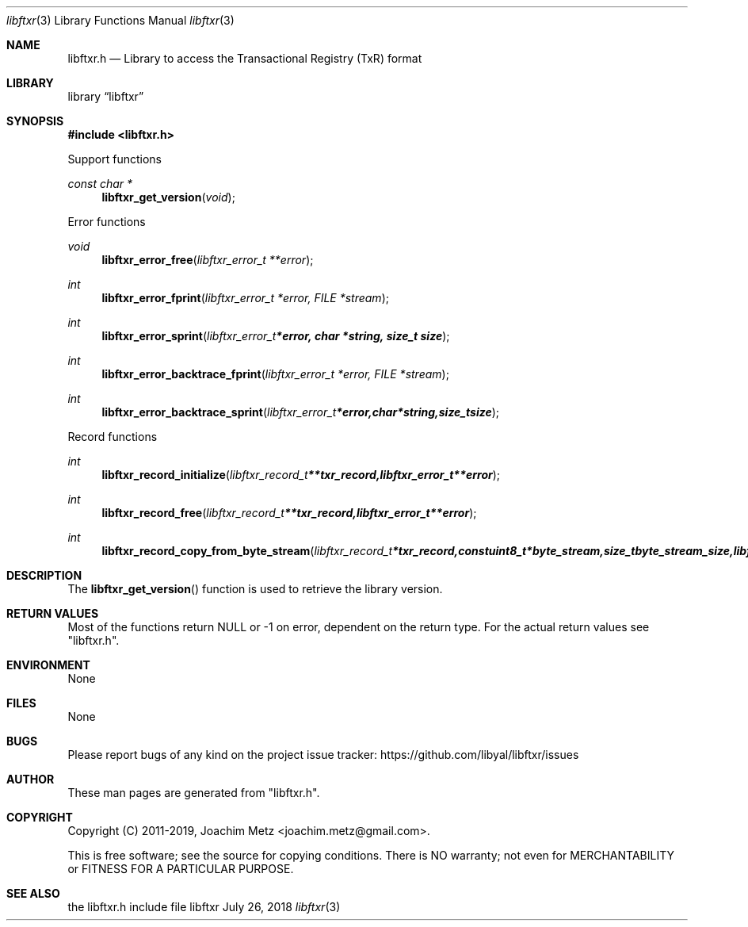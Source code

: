 .Dd July 26, 2018
.Dt libftxr 3
.Os libftxr
.Sh NAME
.Nm libftxr.h
.Nd Library to access the Transactional Registry (TxR) format
.Sh LIBRARY
.Lb libftxr
.Sh SYNOPSIS
.In libftxr.h
.Pp
Support functions
.Ft const char *
.Fn libftxr_get_version "void"
.Pp
Error functions
.Ft void
.Fn libftxr_error_free "libftxr_error_t **error"
.Ft int
.Fn libftxr_error_fprint "libftxr_error_t *error, FILE *stream"
.Ft int
.Fn libftxr_error_sprint "libftxr_error_t *error, char *string, size_t size"
.Ft int
.Fn libftxr_error_backtrace_fprint "libftxr_error_t *error, FILE *stream"
.Ft int
.Fn libftxr_error_backtrace_sprint "libftxr_error_t *error, char *string, size_t size"
.Pp
Record functions
.Ft int
.Fn libftxr_record_initialize "libftxr_record_t **txr_record, libftxr_error_t **error"
.Ft int
.Fn libftxr_record_free "libftxr_record_t **txr_record, libftxr_error_t **error"
.Ft int
.Fn libftxr_record_copy_from_byte_stream "libftxr_record_t *txr_record, const uint8_t *byte_stream, size_t byte_stream_size, libftxr_error_t **error"
.Sh DESCRIPTION
The
.Fn libftxr_get_version
function is used to retrieve the library version.
.Sh RETURN VALUES
Most of the functions return NULL or \-1 on error, dependent on the return type.
For the actual return values see "libftxr.h".
.Sh ENVIRONMENT
None
.Sh FILES
None
.Sh BUGS
Please report bugs of any kind on the project issue tracker: https://github.com/libyal/libftxr/issues
.Sh AUTHOR
These man pages are generated from "libftxr.h".
.Sh COPYRIGHT
Copyright (C) 2011-2019, Joachim Metz <joachim.metz@gmail.com>.

This is free software; see the source for copying conditions.
There is NO warranty; not even for MERCHANTABILITY or FITNESS FOR A PARTICULAR PURPOSE.
.Sh SEE ALSO
the libftxr.h include file
